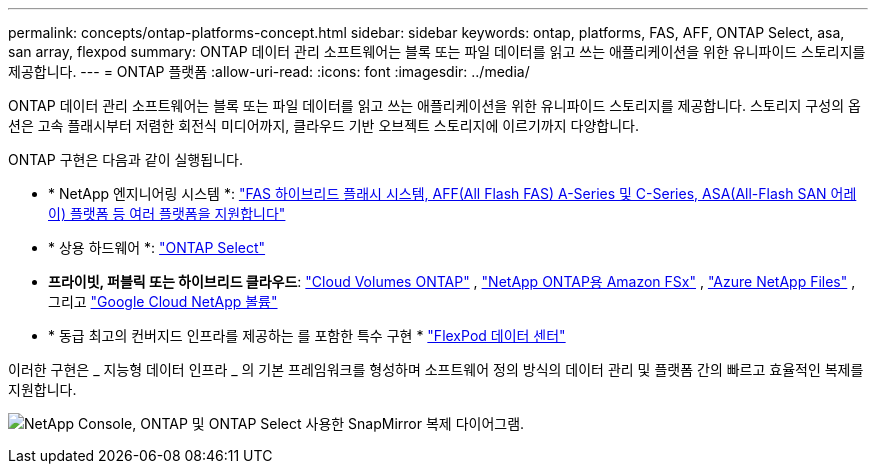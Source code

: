 ---
permalink: concepts/ontap-platforms-concept.html 
sidebar: sidebar 
keywords: ontap, platforms, FAS, AFF, ONTAP Select, asa, san array, flexpod 
summary: ONTAP 데이터 관리 소프트웨어는 블록 또는 파일 데이터를 읽고 쓰는 애플리케이션을 위한 유니파이드 스토리지를 제공합니다. 
---
= ONTAP 플랫폼
:allow-uri-read: 
:icons: font
:imagesdir: ../media/


[role="lead"]
ONTAP 데이터 관리 소프트웨어는 블록 또는 파일 데이터를 읽고 쓰는 애플리케이션을 위한 유니파이드 스토리지를 제공합니다. 스토리지 구성의 옵션은 고속 플래시부터 저렴한 회전식 미디어까지, 클라우드 기반 오브젝트 스토리지에 이르기까지 다양합니다.

ONTAP 구현은 다음과 같이 실행됩니다.

* * NetApp 엔지니어링 시스템 *: https://docs.netapp.com/us-en/ontap-systems-family/#["FAS 하이브리드 플래시 시스템, AFF(All Flash FAS) A-Series 및 C-Series, ASA(All-Flash SAN 어레이) 플랫폼 등 여러 플랫폼을 지원합니다"^]
* * 상용 하드웨어 *: https://docs.netapp.com/us-en/ontap-select/["ONTAP Select"^]
* *프라이빗, 퍼블릭 또는 하이브리드 클라우드*: https://docs.netapp.com/us-en/storage-management-cloud-volumes-ontap/index.html["Cloud Volumes ONTAP"^] , https://docs.aws.amazon.com/fsx/latest/ONTAPGuide/what-is-fsx-ontap.html["NetApp ONTAP용 Amazon FSx"^] , https://learn.microsoft.com/en-us/azure/azure-netapp-files/["Azure NetApp Files"^] , 그리고 https://cloud.google.com/netapp/volumes/docs/discover/overview["Google Cloud NetApp 볼륨"^]
* * 동급 최고의 컨버지드 인프라를 제공하는 를 포함한 특수 구현 * https://docs.netapp.com/us-en/flexpod/index.html["FlexPod 데이터 센터"^]


이러한 구현은 _ 지능형 데이터 인프라 _ 의 기본 프레임워크를 형성하며 소프트웨어 정의 방식의 데이터 관리 및 플랫폼 간의 빠르고 효율적인 복제를 지원합니다.

image:data-fabric3.png["NetApp Console, ONTAP 및 ONTAP Select 사용한 SnapMirror 복제 다이어그램."]
